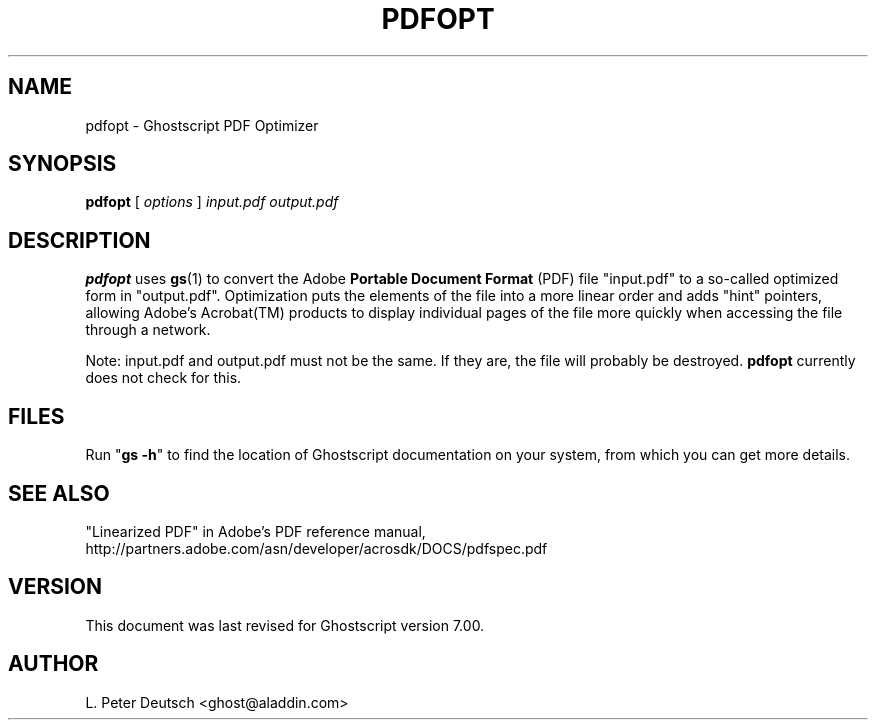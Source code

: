 .\" $Id$
.TH PDFOPT 1 "8 April 2001" 7.00 "Ghostscript Tools" \" -*- nroff -*-
.SH NAME
pdfopt \- Ghostscript PDF Optimizer
.SH SYNOPSIS
\fBpdfopt\fR [ \fIoptions\fR ] \fIinput.pdf output.pdf\fR
.SH DESCRIPTION
\fBpdfopt\fR uses \fBgs\fR(1) to convert the Adobe \fBPortable Document
Format\fR (PDF) file "input.pdf" to a so-called optimized form in
"output.pdf".  Optimization puts the elements of the file into a more linear
order and adds "hint" pointers, allowing Adobe's Acrobat(TM) products to
display individual pages of the file more quickly when accessing the file
through a network.
.PP
Note: input.pdf and output.pdf must not be the same.  If they are, the file
will probably be destroyed.  \fBpdfopt\fR currently does not check for this.
.SH FILES
Run "\fBgs -h\fR" to find the location of Ghostscript documentation on your
system, from which you can get more details.
.SH SEE ALSO
"Linearized PDF" in Adobe's PDF reference manual,
http://partners.adobe.com/asn/developer/acrosdk/DOCS/pdfspec.pdf
.SH VERSION
This document was last revised for Ghostscript version 7.00.
.SH AUTHOR
L. Peter Deutsch <ghost@aladdin.com>
